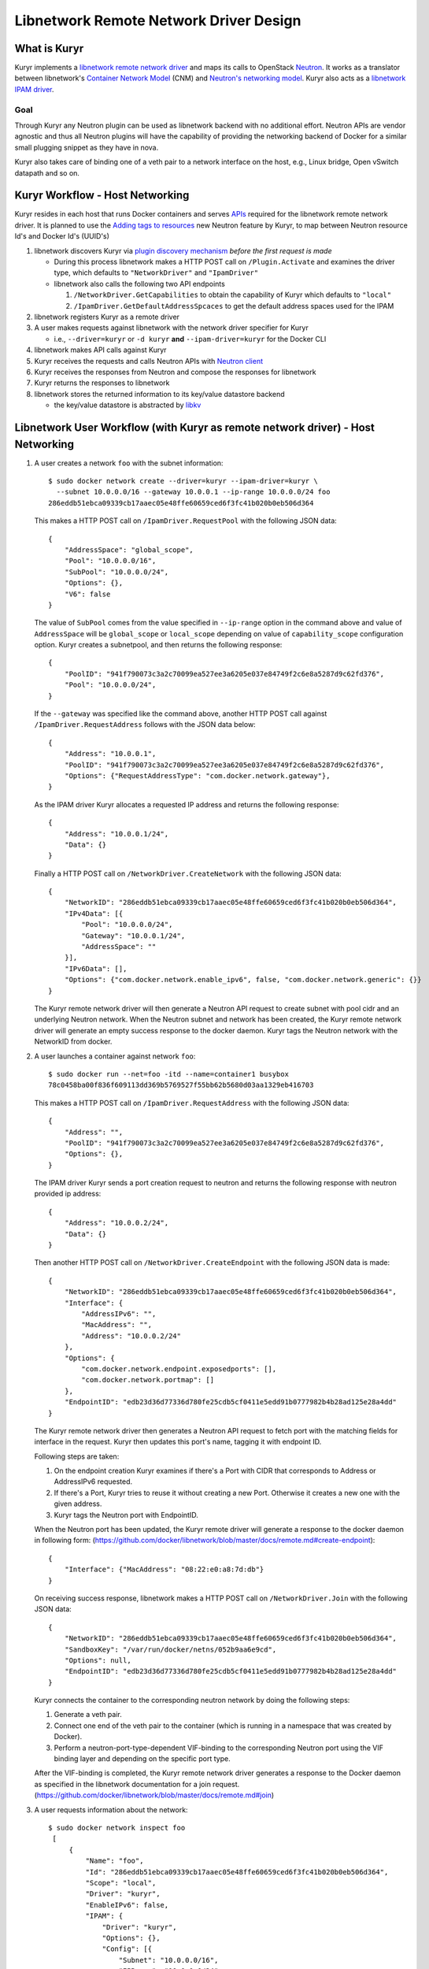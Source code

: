 =======================================
Libnetwork Remote Network Driver Design
=======================================

What is Kuryr
-------------

Kuryr implements a `libnetwork remote network driver <https://github.com/docker/libnetwork/blob/master/docs/remote.md>`_
and maps its calls to OpenStack `Neutron <https://wiki.openstack.org/wiki/Neutron>`_.
It works as a translator between libnetwork's `Container Network Model <https://github.com/docker/libnetwork/blob/master/docs/design.md#the-container-network-model>`_ (CNM) and `Neutron's networking model <https://wiki.openstack.org/wiki/Neutron/APIv2-specification>`_.
Kuryr also acts as a `libnetwork IPAM driver <https://github.com/docker/libnetwork/blob/master/docs/ipam.md>`_.

Goal
~~~~

Through Kuryr any Neutron plugin can be used as libnetwork backend with no
additional effort. Neutron APIs are vendor agnostic and thus all Neutron
plugins will have the capability of providing the networking backend of Docker
for a similar small plugging snippet as they have in nova.

Kuryr also takes care of binding one of a veth pair to a network interface on
the host, e.g., Linux bridge, Open vSwitch datapath and so on.


Kuryr Workflow - Host Networking
--------------------------------
Kuryr resides in each host that runs Docker containers and serves `APIs <https://github.com/docker/libnetwork/blob/master/docs/design.md#api>`_
required for the libnetwork remote network driver. It is planned to use the
`Adding tags to resources <https://review.openstack.org/#/c/216021/>`_
new Neutron feature by Kuryr, to map between
Neutron resource Id's and Docker Id's (UUID's)

1. libnetwork discovers Kuryr via `plugin discovery mechanism <https://github.com/docker/docker/blob/master/docs/extend/plugin_api.md#plugin-discovery>`_ *before the first request is made*

   - During this process libnetwork makes a HTTP POST call on
     ``/Plugin.Activate`` and examines the driver type, which defaults to
     ``"NetworkDriver"`` and ``"IpamDriver"``
   - libnetwork also calls the following two API endpoints

     1. ``/NetworkDriver.GetCapabilities`` to obtain the capability of Kuryr
        which defaults to ``"local"``
     2. ``/IpamDriver.GetDefaultAddressSpcaces`` to get the default address
        spaces used for the IPAM

2. libnetwork registers Kuryr as a remote driver

3. A user makes requests against libnetwork with the network driver specifier for Kuryr

   - i.e., ``--driver=kuryr`` or ``-d kuryr`` **and** ``--ipam-driver=kuryr``
     for the Docker CLI

4. libnetwork makes API calls against Kuryr

5. Kuryr receives the requests and calls Neutron APIs with `Neutron client <http://docs.openstack.org/developer/python-neutronclient/>`_

6. Kuryr receives the responses from Neutron and compose the responses for
   libnetwork

7. Kuryr returns the responses to libnetwork

8. libnetwork stores the returned information to its key/value datastore
   backend

   - the key/value datastore is abstracted by `libkv <https://github.com/docker/libkv>`_


Libnetwork User Workflow (with Kuryr as remote network driver) - Host Networking
---------------------------------------------------------------------------------
1. A user creates a network ``foo`` with the subnet information::

       $ sudo docker network create --driver=kuryr --ipam-driver=kuryr \
         --subnet 10.0.0.0/16 --gateway 10.0.0.1 --ip-range 10.0.0.0/24 foo
       286eddb51ebca09339cb17aaec05e48ffe60659ced6f3fc41b020b0eb506d364

   This makes a HTTP POST call on ``/IpamDriver.RequestPool`` with the following
   JSON data::

       {
           "AddressSpace": "global_scope",
           "Pool": "10.0.0.0/16",
           "SubPool": "10.0.0.0/24",
           "Options": {},
           "V6": false
       }

   The value of ``SubPool`` comes from the value specified in ``--ip-range``
   option in the command above and value of ``AddressSpace`` will be ``global_scope`` or ``local_scope`` depending on value of ``capability_scope`` configuration option. Kuryr creates a subnetpool, and then returns
   the following response::

       {
           "PoolID": "941f790073c3a2c70099ea527ee3a6205e037e84749f2c6e8a5287d9c62fd376",
           "Pool": "10.0.0.0/24",
       }

   If the ``--gateway`` was specified like the command above, another HTTP POST
   call against ``/IpamDriver.RequestAddress`` follows with the JSON data below::

       {
           "Address": "10.0.0.1",
           "PoolID": "941f790073c3a2c70099ea527ee3a6205e037e84749f2c6e8a5287d9c62fd376",
           "Options": {"RequestAddressType": "com.docker.network.gateway"},
       }

   As the IPAM driver Kuryr allocates a requested IP address and returns the
   following response::

       {
           "Address": "10.0.0.1/24",
           "Data": {}
       }

   Finally a HTTP POST call on ``/NetworkDriver.CreateNetwork`` with the
   following JSON data::

        {
            "NetworkID": "286eddb51ebca09339cb17aaec05e48ffe60659ced6f3fc41b020b0eb506d364",
            "IPv4Data": [{
                "Pool": "10.0.0.0/24",
                "Gateway": "10.0.0.1/24",
                "AddressSpace": ""
            }],
            "IPv6Data": [],
            "Options": {"com.docker.network.enable_ipv6", false, "com.docker.network.generic": {}}
        }

   The Kuryr remote network driver will then generate a Neutron API request to
   create subnet with pool cidr and an underlying Neutron network. When the
   Neutron subnet and network has been created, the Kuryr remote network driver
   will generate an empty success response to the docker daemon. Kuryr tags the
   Neutron network with the NetworkID from docker.

2. A user launches a container against network ``foo``::

       $ sudo docker run --net=foo -itd --name=container1 busybox
       78c0458ba00f836f609113dd369b5769527f55bb62b5680d03aa1329eb416703

   This makes a HTTP POST call on ``/IpamDriver.RequestAddress`` with the
   following JSON data::

        {
            "Address": "",
            "PoolID": "941f790073c3a2c70099ea527ee3a6205e037e84749f2c6e8a5287d9c62fd376",
            "Options": {},
        }

   The IPAM driver Kuryr sends a port creation request to neutron and returns the following response with neutron provided ip address::

       {
           "Address": "10.0.0.2/24",
           "Data": {}
       }


   Then another HTTP POST call on ``/NetworkDriver.CreateEndpoint`` with the
   following JSON data is made::

        {
            "NetworkID": "286eddb51ebca09339cb17aaec05e48ffe60659ced6f3fc41b020b0eb506d364",
            "Interface": {
                "AddressIPv6": "",
                "MacAddress": "",
                "Address": "10.0.0.2/24"
            },
            "Options": {
                "com.docker.network.endpoint.exposedports": [],
                "com.docker.network.portmap": []
            },
            "EndpointID": "edb23d36d77336d780fe25cdb5cf0411e5edd91b0777982b4b28ad125e28a4dd"
        }

   The Kuryr remote network driver then generates a Neutron API request to
   fetch port with the matching fields for interface in the request. Kuryr
   then updates this port's name, tagging it with endpoint ID.

   Following steps are taken:

   1) On the endpoint creation Kuryr examines if there's a Port with CIDR
      that corresponds to Address or AddressIPv6 requested.
   2) If there's a Port, Kuryr tries to reuse it without creating a new
      Port. Otherwise it creates a new one with the given address.
   3) Kuryr tags the Neutron port with EndpointID.

   When the Neutron port has been updated, the Kuryr remote driver will
   generate a response to the docker daemon in following form:
   (https://github.com/docker/libnetwork/blob/master/docs/remote.md#create-endpoint)::

        {
            "Interface": {"MacAddress": "08:22:e0:a8:7d:db"}
        }


   On receiving success response, libnetwork makes a HTTP POST call on ``/NetworkDriver.Join`` with
   the following JSON data::

        {
            "NetworkID": "286eddb51ebca09339cb17aaec05e48ffe60659ced6f3fc41b020b0eb506d364",
            "SandboxKey": "/var/run/docker/netns/052b9aa6e9cd",
            "Options": null,
            "EndpointID": "edb23d36d77336d780fe25cdb5cf0411e5edd91b0777982b4b28ad125e28a4dd"
        }

   Kuryr connects the container to the corresponding neutron network by doing
   the following steps:

   1) Generate a veth pair.
   2) Connect one end of the veth pair to the container (which is running in a
      namespace that was created by Docker).
   3) Perform a neutron-port-type-dependent VIF-binding to the corresponding
      Neutron port using the VIF binding layer and depending on the specific
      port type.

   After the VIF-binding is completed, the Kuryr remote network driver
   generates a response to the Docker daemon as specified in the libnetwork
   documentation for a join request.
   (https://github.com/docker/libnetwork/blob/master/docs/remote.md#join)

3. A user requests information about the network::

       $ sudo docker network inspect foo
        [
            {
                "Name": "foo",
                "Id": "286eddb51ebca09339cb17aaec05e48ffe60659ced6f3fc41b020b0eb506d364",
                "Scope": "local",
                "Driver": "kuryr",
                "EnableIPv6": false,
                "IPAM": {
                    "Driver": "kuryr",
                    "Options": {},
                    "Config": [{
                        "Subnet": "10.0.0.0/16",
                        "IPRange": "10.0.0.0/24",
                        "Gateway": "10.0.0.1"
                    }]
                },
                "Internal": false,
                "Containers": {
                    "78c0458ba00f836f609113dd369b5769527f55bb62b5680d03aa1329eb416703": {
                        "endpoint": "edb23d36d77336d780fe25cdb5cf0411e5edd91b0777982b4b28ad125e28a4dd",
                        "mac_address": "02:42:c0:a8:7b:cb",
                        "ipv4_address": "10.0.0.2/24",
                        "ipv6_address": ""
                    }
                },
                "Options": {},
                "Labels": {}
            }
        ]


4. A user connects one more container to the network::

       $ sudo docker network connect foo container2
        d7fcc280916a8b771d2375688b700b036519d92ba2989622627e641bdde6e646

       $ sudo docker network inspect foo
        [
            {
                "Name": "foo",
                "Id": "286eddb51ebca09339cb17aaec05e48ffe60659ced6f3fc41b020b0eb506d364",
                "Scope": "local",
                "Driver": "kuryr",
                "EnableIPv6": false,
                "IPAM": {
                    "Driver": "kuryr",
                    "Options": {},
                    "Config": [{
                        "Subnet": "10.0.0.0/16",
                        "IPRange": "10.0.0.0/24",
                        "Gateway": "10.0.0.1"
                    }]
                },
                "Internal": false,
                "Containers": {
                    "78c0458ba00f836f609113dd369b5769527f55bb62b5680d03aa1329eb416703": {
                        "endpoint": "edb23d36d77336d780fe25cdb5cf0411e5edd91b0777982b4b28ad125e28a4dd",
                        "mac_address": "02:42:c0:a8:7b:cb",
                        "ipv4_address": "10.0.0.2/24",
                        "ipv6_address": ""
                    },
                    "d7fcc280916a8b771d2375688b700b036519d92ba2989622627e641bdde6e646": {
                        "endpoint": "a55976bafaad19f2d455c4516fd3450d3c52d9996a98beb4696dc435a63417fc",
                        "mac_address": "02:42:c0:a8:7b:cc",
                        "ipv4_address": "10.0.0.3/24",
                        "ipv6_address": ""
                    }
                },
                "Options": {},
                "Labels": {}
            }
        ]


5. A user disconnects a container from the network::

       $ CID=d7fcc280916a8b771d2375688b700b036519d92ba2989622627e641bdde6e646
       $ sudo docker network disconnect foo $CID

   This makes a HTTP POST call on ``/NetworkDriver.Leave`` with the following
   JSON data::

       {
           "NetworkID": "286eddb51ebca09339cb17aaec05e48ffe60659ced6f3fc41b020b0eb506d364",
           "EndpointID": "a55976bafaad19f2d455c4516fd3450d3c52d9996a98beb4696dc435a63417fc"
       }

   Kuryr remote network driver will remove the VIF binding between the
   container and the Neutron port, and generate an empty response to the
   Docker daemon.

   Then libnetwork makes a HTTP POST call on ``/NetworkDriver.DeleteEndpoint`` with the
   following JSON data::

       {
           "NetworkID": "286eddb51ebca09339cb17aaec05e48ffe60659ced6f3fc41b020b0eb506d364",
           "EndpointID": "a55976bafaad19f2d455c4516fd3450d3c52d9996a98beb4696dc435a63417fc"
       }

   Kuryr remote network driver generates a Neutron API request to delete the
   associated Neutron port, in case the relevant port subnet is empty, Kuryr
   also deletes the subnet object using Neutron API and generate an empty
   response to the Docker daemon::

       {}

   Finally libnetwork makes a HTTP POST call on ``/IpamDriver.ReleaseAddress``
   with the following JSON data::

       {
           "Address": "10.0.0.3",
           "PoolID": "941f790073c3a2c70099ea527ee3a6205e037e84749f2c6e8a5287d9c62fd376"
       }

   Kuryr remote IPAM driver generates a Neutron API request to delete the associated Neutron port.
   As the IPAM driver Kuryr deallocates the IP address and returns the following response::

       {}

6. A user deletes the network::

       $ sudo docker network rm foo

   This makes a HTTP POST call against ``/NetworkDriver.DeleteNetwork`` with the
   following JSON data::

       {
           "NetworkID": "286eddb51ebca09339cb17aaec05e48ffe60659ced6f3fc41b020b0eb506d364"
       }

   Kuryr remote network driver generates a Neutron API request to delete the
   corresponding Neutron network and subnets. When the Neutron network and subnets has been deleted,
   the Kuryr remote network driver  generate an empty response to the docker
   daemon: {}

   Then another HTTP POST call on ``/IpamDriver.ReleasePool`` with the
   following JSON data is made::

       {
           "PoolID": "941f790073c3a2c70099ea527ee3a6205e037e84749f2c6e8a5287d9c62fd376"
       }

   Kuryr delete the corresponding subnetpool and returns the following response::

       {}

Mapping between the CNM and the Neutron's Networking Model
----------------------------------------------------------

Kuryr communicates with Neutron via `Neutron client <http://docs.openstack.org/developer/python-neutronclient/>`_
and bridges between libnetwork and Neutron by translating their networking models.
The following table depicts the current mapping between libnetwork and Neutron models:

===================== ======================
libnetwork            Neutron
===================== ======================
Network               Network
Sandbox               Subnet, Port and netns
Endpoint              Port
===================== ======================

libnetwork's Sandbox and Endpoint can be mapped into Neutron's Subnet and Port,
however, Sandbox is invisible from users directly and Endpoint is only the
visible and editable resource entity attachable to containers from users'
perspective. Sandbox manages information exposed by Endpoint behind the scene
automatically.


Notes on implementing the libnetwork remote driver API in Kuryr
---------------------------------------------------------------

1. DiscoverNew Notification:
   Neutron does not use the information related to discovery of new resources such
   as new nodes and therefore the implementation of this API method does nothing.

2. DiscoverDelete Notification:
   Neutron does not use the information related to discovery of resources such as
   nodes being deleted and therefore the implementation of this API method does
   nothing.
